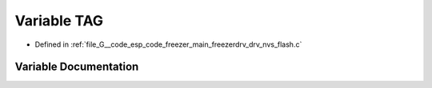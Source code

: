 .. _exhale_variable_drv__nvs__flash_8c_1a5a85b9c772bbeb480b209a3e6ea92b4c:

Variable TAG
============

- Defined in :ref:`file_G__code_esp_code_freezer_main_freezerdrv_drv_nvs_flash.c`


Variable Documentation
----------------------


.. doxygenvariable:: TAG
